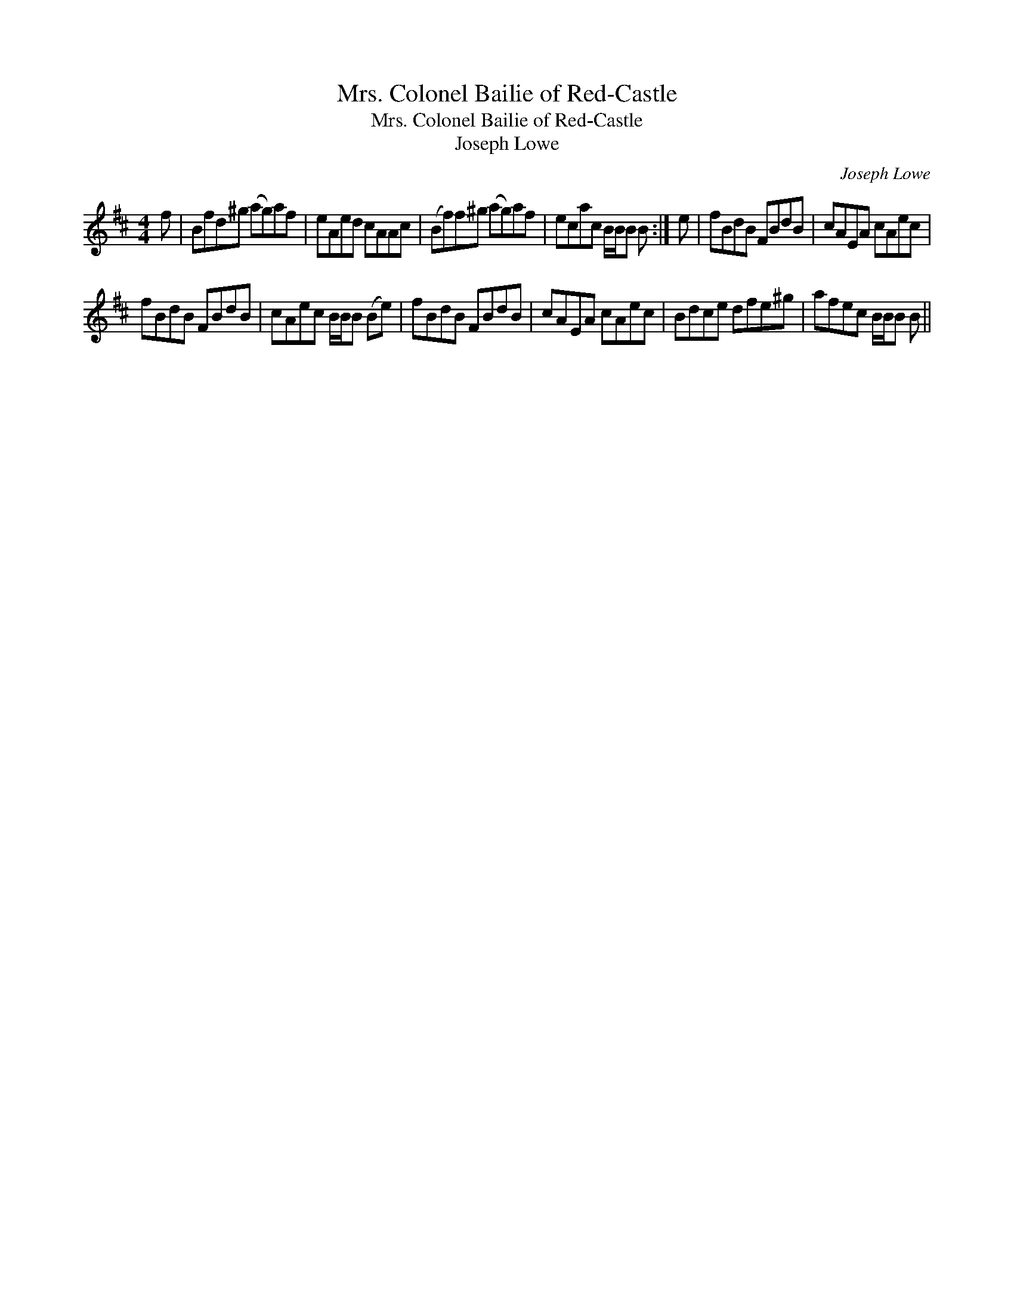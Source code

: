 X:1
T:Mrs. Colonel Bailie of Red-Castle
T:Mrs. Colonel Bailie of Red-Castle
T:Joseph Lowe
C:Joseph Lowe
L:1/8
M:4/4
K:Bmin
V:1 treble 
V:1
 f | Bfd^g (ag)af | eAed cAAc | (Bf)f^g (ag)af | ecac B/B/B B :| e | fBdB FBdB | cAEA cAec | %8
 fBdB FBdB | cAec B/B/B (Be) | fBdB FBdB | cAEA cAec | Bdce dfe^g | afec B/B/B B || %14

